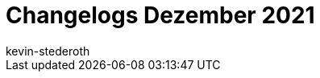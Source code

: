 = Changelogs Dezember 2021
:page-layout: overview
:author: kevin-stederoth
:sectnums!:
:page-index: false
:id:
